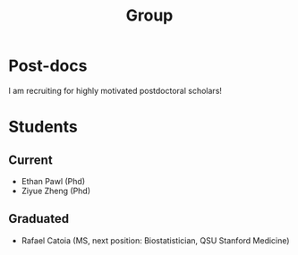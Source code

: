 #+title: Group
#+draft: false
#+hugo_base_dir: ../
#+hugo_section: ./
#+hugo_weight: auto
#+hugo_auto_set_lastmod: t


* Post-docs

I am recruiting for highly motivated postdoctoral scholars!

* Students
** Current
- Ethan Pawl (Phd)
- Ziyue Zheng (Phd)
** Graduated
- Rafael Catoia (MS, next position: Biostatistician, QSU Stanford Medicine)

